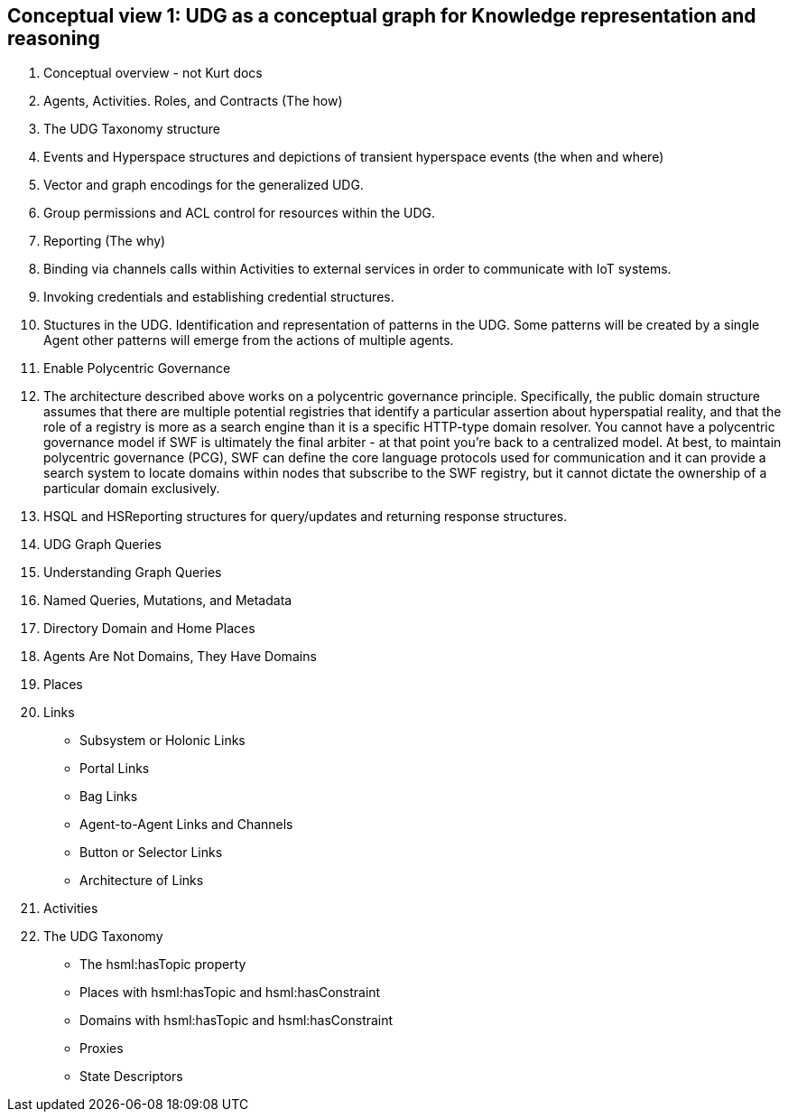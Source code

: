 [[section-conceptual-view-knowldge-graph]]
== Conceptual view 1: UDG as a conceptual graph for Knowledge representation and reasoning

	1. Conceptual overview - not Kurt docs
		1. Agents, Activities. Roles, and Contracts (The how)
		2. The UDG Taxonomy structure
		3. Events and Hyperspace structures and depictions of transient hyperspace events (the when and where)
		4. Vector and graph encodings for the generalized UDG.
		5. Group permissions and ACL control for resources within the UDG.
		6. Reporting (The why)
		7. Binding via channels calls within Activities to external services in order to communicate with IoT systems.
		8. Invoking credentials and establishing credential structures.
		9. Stuctures in the UDG. Identification and representation of patterns in the UDG. Some patterns will be created by a single Agent other patterns will emerge from the actions of multiple agents.
		10. Enable Polycentric Governance
			1. The architecture described above works on a polycentric governance principle. Specifically, the public domain structure assumes that there are multiple potential registries that identify a particular assertion about hyperspatial reality, and that the role of a registry is more as a search engine than it is a specific HTTP-type domain resolver. You cannot have a polycentric governance model if SWF is ultimately the final arbiter - at that point you’re back to a centralized model. At best, to maintain polycentric governance (PCG), SWF can define the core language protocols used for communication and it can provide a search system to locate domains within nodes that subscribe to the SWF registry, but it cannot dictate the ownership of a particular domain exclusively.
		11. HSQL and HSReporting structures for query/updates and returning response structures.
	2. UDG Graph Queries
	3. Understanding Graph Queries
	4. Named Queries, Mutations, and Metadata
	5. Directory Domain and Home Places
	6. Agents Are Not Domains, They Have Domains
	7. Places
	8. Links
		- Subsystem or Holonic Links
		- Portal Links
		- Bag Links
		- Agent-to-Agent Links and Channels
		- Button or Selector Links
		- Architecture of Links
	9. Activities
	10. The UDG Taxonomy
		- The hsml:hasTopic property
		- Places with hsml:hasTopic and hsml:hasConstraint
		- Domains with hsml:hasTopic and hsml:hasConstraint
		- Proxies
	- State Descriptors